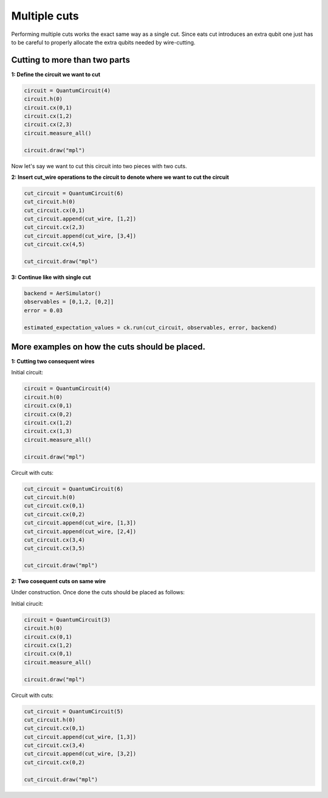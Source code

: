 Multiple cuts
============

Performing multiple cuts works the exact same way as a single cut. Since eats cut introduces an extra qubit one just has to 
be careful to properly allocate the extra qubits needed by wire-cutting.

Cutting to more than two parts
------------

**1: Define the circuit we want to cut**

.. code:: python

    circuit = QuantumCircuit(4)
    circuit.h(0)
    circuit.cx(0,1)
    circuit.cx(1,2)
    circuit.cx(2,3)
    circuit.measure_all()

    circuit.draw("mpl")

.. image:: /images/circ6.png

Now let's say we want to cut this circuit into two pieces with two cuts.

**2: Insert cut_wire operations to the circuit to denote where we want
to cut the circuit**

.. code:: python

   cut_circuit = QuantumCircuit(6)
   cut_circuit.h(0)
   cut_circuit.cx(0,1)
   cut_circuit.append(cut_wire, [1,2])
   cut_circuit.cx(2,3)
   cut_circuit.append(cut_wire, [3,4])
   cut_circuit.cx(4,5)

   cut_circuit.draw("mpl")

.. image:: /images/circ5.png

**3: Continue like with single cut**

.. code:: python

   backend = AerSimulator()
   observables = [0,1,2, [0,2]]
   error = 0.03

   estimated_expectation_values = ck.run(cut_circuit, observables, error, backend)

More examples on how the cuts should be placed.
------------

**1: Cutting two consequent wires**

Initial circuit:

.. code:: python

    circuit = QuantumCircuit(4)
    circuit.h(0)
    circuit.cx(0,1)
    circuit.cx(0,2)
    circuit.cx(1,2)
    circuit.cx(1,3)
    circuit.measure_all()

    circuit.draw("mpl")

.. image:: /images/circ9.png

Circuit with cuts:

.. code:: python

    cut_circuit = QuantumCircuit(6)
    cut_circuit.h(0)
    cut_circuit.cx(0,1)
    cut_circuit.cx(0,2)
    cut_circuit.append(cut_wire, [1,3])
    cut_circuit.append(cut_wire, [2,4])
    cut_circuit.cx(3,4)
    cut_circuit.cx(3,5)

    cut_circuit.draw("mpl")

.. image:: /images/circ10.png

**2: Two cosequent cuts on same wire**

Under construction. Once done the cuts should be placed as follows:

Initial cirucit:

.. code:: python

    circuit = QuantumCircuit(3)
    circuit.h(0)
    circuit.cx(0,1)
    circuit.cx(1,2)
    circuit.cx(0,1)
    circuit.measure_all()

    circuit.draw("mpl")

.. image:: /images/circ7.png

Circuit with cuts:

.. code:: python

    cut_circuit = QuantumCircuit(5)
    cut_circuit.h(0)
    cut_circuit.cx(0,1)
    cut_circuit.append(cut_wire, [1,3])
    cut_circuit.cx(3,4)
    cut_circuit.append(cut_wire, [3,2])
    cut_circuit.cx(0,2)

    cut_circuit.draw("mpl")

.. image:: /images/circ8.png
